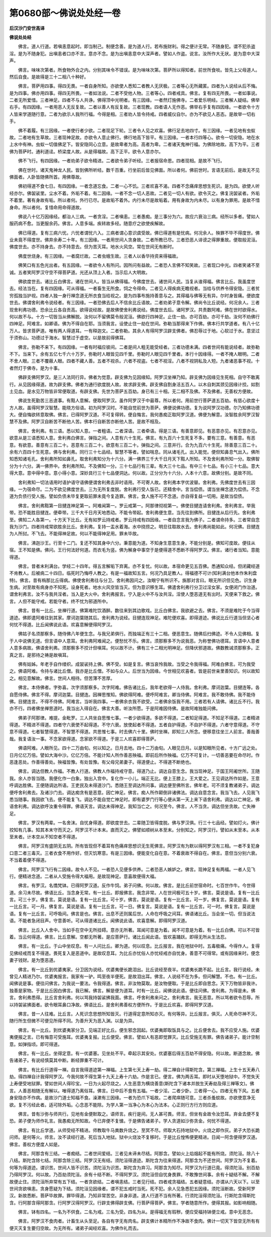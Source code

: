 第0680部～佛说处处经一卷
============================

**后汉沙门安世高译**

**佛说处处经**


　　佛言。道人行道。若嗔恚意起时。即当制己。制便念善。是为道人行。若布施财利。得之便计无常。不随身犯。谓不犯杀盗淫。是为不随身犯。出嗔恚者口亦不言。意亦不念。是为出嗔恚意中大深声者。譬如人作盗。说言。汝所作大无状。是为意中大深声。

　　佛言。味味次第者。所食物外合之内。分别其味令不错误。是为味味次第。菩萨所以得知者。前世所食啖。皆先上父母道人。然后自食。是故得是三十二相八十种好。

　　佛言。菩萨用四事。得四无畏。一者自身所知。亦欲使人悉知二者教人无厌极。三者等心无所藏匿。四者为人说经从后不悔。是为四事。佛亦用四事。得四无所畏。一者如法说。二者不受他人物。三者等心。四者戒具。佛言。复有四无所畏。一者如事说。二者无所爱惜。三者神足。四者不与人共诤。佛得顶中光明者。有三因缘。一者然灯施佛寺。二者爱乐明经。三者解人疑结。佛举右手。有四因缘。一者用恶人无反复故。二者以善人有反复故。三者现教。四者语人无作恶。佛举右手复有四因缘。一者欲令十方人皆来学道随行意。二者为欲示人我所行福。今得是相。三者劝人皆令持戒。四者威仪自尔。亦为不欲见人恶态。是故举一切右手。

　　佛不着履。有三因缘。一者使行者少欲。二者现足下轮。三者令人见之欢喜。佛行足去地四寸。有三因缘。一者见地有虫蚁故。二者地有生草故。三者现神足故。亦欲令人意止佛行。佛行地高下皆平。有三因缘。一者本行四等心。欲令一切安隐。地在水上水中有神。虫蚁一切值佛足下。皆安隐同心立意。是故卑者为高。高者为卑。二者诸天鬼神行福。为佛除地故。高下为平。三者佛为菩萨时。通利道迳。桥梁度人故。从是得福故。高下正平。欲令人意亦尔。

　　佛不飞行。有四因缘。一者劝弟子欲令精进。二者欲令弟子听经。三者报宿命恩。四者现相。是故不飞行。

　　佛在世时。诸天鬼神龙人民。皆到佛所听经。数千百重。行坐前后皆见佛面。所以者何。佛前世时。言语无前后。是故无不见佛面者。人卧皆随佛所首。用佛尊故。

　　佛初得道不食七日。有四因缘。一者念道忘食。二者一心不饥。三者欢喜不渴。四者不念痛痒思想生死识。是为四。欲使人听经亦尔。佛袈裟里。尘水不着。外垢不着。有二因缘。一者不念一切人恶故。二者见一切人有欲。欲令灭之。佛复浣袈裟者。外垢不着里。著有身故有垢。所以者何。外行已尽。是故垢不着外。内行未尽是故垢着。用有身故为内未尽。以有身为罪用。是故不惜身命。所以者何。复惜命用命得道故。

　　佛说八十亿万因缘经。都治人三病。一者贪淫。二者嗔恚。三者愚痴。是三事分为六。故应六衰治三病。经所以多者。譬如人服药病不愈。当更服余药。佛言。人意多端。疾转故多经。随意疗之欲使疾解故。

　　佛已得道。复有三病六忧。六忧者谓忧六入。三病者谓心意识虞受故。佛已得道有是忧病。何况余人。殃罪不毕不得度世。佛业未竟不得度世。佛弃余寿二十年。有三因缘。一者用世间人贪身故。二者所教已尽。三者恐恶人诽谤之得罪重故。便取般泥洹。佛度世去。亦不持身去。亦不持意去。但为苦灭耳。地水火风空。常在世间无有断时。

　　佛度世烧身。有三因缘。一者腐烂故。二者虫蛾生故。三者人以香华持资来得福故。

　　佛笑口有五色光出者。有五因缘。一者欲令人有所问。因所问有益故。二者恐人言佛不知笑故。三者现口中光。四者笑诸不至诚。五者笑阿罗汉守空不得菩萨道。光还从顶上入者。当示后人大明故。

　　佛欲度世去。诸比丘白佛言。诸在世间人。皆当从佛得福。今佛度世去。诸世间人民。当复从谁得福。佛言比丘。我虽度世去。经法当在。复有四因缘。可从得福。一者畜生无所食。饲之令得命。二者见人得疾病无瞻视者。当给与供养令得安隐。三者贫穷孤独当护视。四者人独一身行禅念道无所衣食当给视之。是为四事布施持善意与之。其得福与佛等无有异。尔时身皆痛。便欲度世去。佛谓舍利弗令说经者。有三因缘。一者恐佛去后人不信余比丘语故。二者劝弟子意令解。佛尚令比丘说经。何况余人。三者现舍利弗功德。恐余比丘各自贡高。欲得说经故。是故佛使舍利弗说经。佛度世去后。诸阿罗汉。共责数阿难。佛在世时欲得水。何以故不与。十方一切皆当从佛解脱。汝何以不留佛莫令般泥洹。佛欲行四神足。止住一劫。亦可百劫。亦可千劫。汝何不劝佛行四神足。阿难言。如卿语。佛为不得自在耶。当须我言。设使止住一劫在世间。弥勒当那得来下作佛。佛本行共学道者。有八十亿万人。皆求菩萨道。唯有两人得道耳。一有释迦文。二者弥勒。其余人有得阿罗汉辟支佛者。佛忍辱过于地。心软过于水。意坚过于须弥山。功德过于海水。智慧过于虚空。以是故前得佛耳。

　　佛言。弥勒不来下。有四因缘。一者有时福应彼间。二者是间人粗无能受经者。三者功德未满。四者世间有能说经者。故弥勒不下。当来下。余有五亿七千六十万岁。弥勒时人眼皆见四千里。弥勒时人眼见四千里者。本行十因缘得。一者不掩人眼明。二者不舍人眼。三者不覆蔽人眼。四者不藏人善。五者不视杀。六者不视盗。七者不视淫。八者不视阴私及人短。九者诸恶事不视。十者然灯于佛寺。是为十事。

　　佛辟支佛阿罗汉。是三人法同行异。佛者为觉意。辟支佛为见因缘知。阿罗汉坐禅乃知。辟支佛为因缘见生死相。自守不敢离行。从见因缘得道。故为辟支佛。佛者为通行欲度脱人故。故求辟支佛。辟支佛自割身活五百人。以木自刺其颈见因缘计挍。如割土见血。是水见万物皆非常便取道。有辟支佛。先世为菩萨五百劫。身已有三十相。无二相不及佛。不及佛者。无善权方便故。

　　佛说生死勤苦三恶道事。有黠人意解。便取阿罗汉。虽作阿罗汉于中最尊。所以者何。用前世行菩萨道五百劫。有慈心欲度十方人故。虽得阿罗汉智慧。能晓方俗语。初为阿罗汉时。不能自觉前世为菩萨。佛便说佛功德。复为说阿罗汉功德。尔乃知佛功德大。便自悔欲转意取佛。佛言。已得阿罗汉道。不可复得转。便自悔言。我何愚痴正取阿罗汉道。佛便为解意。汝智胜余阿罗汉智慧不及佛。阿罗汉自断苦不断他人苦。佛本行自断苦亦断他人苦。是故不相及。

　　佛言。舍利弗。有三语。悉以知人意。一者粗语。二者深语。三者牵语。得是三语。有善意即见。有恶意亦见。有忍意亦见。欲意从是三语悉知人意。舍利弗白佛言。弹指之间。人意有六十生死。佛言。有九百六十生死复不多。要有三意。有善意。有恶意。有欲意。善意有三百二十。恶意有三百二十。欲意有三百二十。弹指之间。三意并行。合为九百六十生死。除善意三百二十。余有六百四十生死意。佛与舍利弗。同行三十七品经。智慧不等者。譬如喘息。同从诸毛孔。出入能觉。便但知鼻息气出入。佛所知悉知诸毛孔。舍利弗所知如鼻孔。取舍利弗知分为十六分。满一佛界三千大千日月天下黠人所知。不及舍利弗所知一分。取佛智分为十六分。满一佛界中。舍利弗所知。不及佛知一分。三十七品行有三辈。有大三十七品。有中三十七品。有小三十七品。意大得大意。意中得中意。意小得小意。深妙具行三十七品便洞达。何以故。正分分为十六分。人本十六意。故佛分别。是故不同。

　　舍利弗知一切法语用时语护语守语佛便谓舍利弗去非时语用。不可寄人故。舍利弗本字优波替。舍利弗。先佛度世去有三因缘。一为宿命尽。二为不欲见佛度世去。三为无所复度脱。舍利弗行受人饭已。还精舍中。言当偿债。谓当坐禅念道为偿债。不念道为负债行受人施。譬如负债未毕复更取前罪未竟今复造罪。佛言。食人施不可不念道。亦自得复益一切用。是故当偿债。

　　佛言。舍利弗黠第一目揵连神足第一。阿难闻第一。罗云戒第一。阿那律彻视第一。佛使目揵连请舍利弗。舍利弗言。举我带。恐不能胜目揵连。便牵带。三千大千日月天地悉动。不能令带起。舍利弗便生意。当先往到佛所。目揵连从后行先。舍利弗至。佛知二人各第一。十方天下比丘。无有如罗云持戒者。罗云持戒有四因缘。一者自念言我为佛子。二者谓命持多。三者常自念我为沙门。四者持戒常欲胜余比丘。舍利弗。复持一盂水着海。水中挠捞之。明旦往取故水去。舍利弗尚能如此。何况佛。目揵连为人所挝。不飞去。不能得神足故。何以不能得神足用。罪未毕故。

　　佛言。沸迦沙王。行至十二门。复还不知其身中六分。秉意能为道。不知身生意意生身。不能分别是。佛知可度故。便往从宿。王不知是佛。佛问。王行何法好何道。而衣毛为竖。佛为解身中事空于是便得道不悉断不得阿罗汉。佛言。诸行者当知。意能得道。

　　佛言。昔者末利满台。学经二十四年。得五言解垢下弃离。亦不复忧。何以故。本宿命更见五百佛。悉通知众经。但闭藏经道不肯教人。后被病二十四日。临死时乃悔呼人教之。有是一福故知五言。何况乃具足教人。得福德不可计(知利满台他本作朱利盘特)。佛言。昔有栴那比丘得病。佛使舍利弗往与分卫。舍利弗因问之。汝眼宁有所识不。旃那对言曰。眼无所识但见色。识生身生病。对至故有病身亦不知死。设身死者。地水火风空皆当灭。但为意识移生耳。佛遣舍利弗行分卫过淫女家。女便闭门作治道。谓舍利弗言。汝不与我共淫者。当入是大火中。舍利弗报言。宁入是火中不与汝共淫。淫使人堕恶道无有出时。天便来下救之。佛言。人但不能守戒。若能守者。终不忧为邪道所中。

　　佛言。昔有一比丘。坐禅行道。佛第难陀饮酒醉。数往来到其边歌戏。比丘白佛言。我欲避之去。佛言。不须是难陀于今当得道迹。佛即遣阿难往到其家。摩诃迦葉随其后。舍利弗为说经。目揵连现神足。难陀便欢喜。即得道迹。佛说比丘行道当但坚心者何忧不得道。比丘闻佛说此语。欢喜意解便得阿罗汉。

　　佛姑子名须那察多。随侍佛八年便生念。与我兄弟俱行。而独端正有三十二相。便恶意生。随佛后扫佛迹。不令人见佛相。复于人中说佛无道。但言语中人意耳。舍利弗阿难闻之。便愁忧不乐。佛言。须那察多不为说我恶。为称誉佛功德耳。言语中人意者人意多病故。佛语舍利弗。须那察多不挍计但嗔耳。何以故不计。佛有三十二相光明神足。但降伏邪道故。佛数教诫须那察多。正真之言。是邪待之祷是故嗔耳。

　　佛有姑姊。年老手自作缕织。成袈裟持上佛。佛不受。如是复言。佛当哀怜我故。当受之令我得福。阿难白佛言。可为我受之。佛语阿难。令持与诸比丘僧。我亦是比丘僧。不如与众人。后世当为因缘。今世相见欢喜者。皆是前世亲里善知识。何以故知之。相见意解故。佛言。世间人相待。但苦薄不苦厚。

　　佛言。本侍佛者。字弥喜。次字须那察多。次字阿难。佛告诸比丘。我年老欲得一人侍我。舍利弗。摩诃迦葉。目揵连等。各自愿侍佛。佛言不得。摩诃迦葉。目揵连。因禅思惟知。佛欲得阿难。便呼阿难言。卿当侍佛。阿难言。我不敢侍佛。我不能侍佛。目揵连言。不得不侍佛。阿难言。当听我四事。一者佛余衣我不欲受。二者佛余饭我不用。三者若有人请佛。诸比丘不行。我亦不行。四者佛坐禅思道时。我当出入得自在。佛言大善。听汝所愿。于是阿难因侍佛。是故阿难独能问佛。

　　佛弟子阿那律。难提。金毗罗。三人共坐自思惟七事。一者少欲得道。多欲不得道。二者知足得道。不知足不得道。三者精进得道。不精进不得道。四者守六衰使不起得道。不守六衰。放使起者不得道。五者自护得道。不自护不得道。六者守意得道。不守意不得道。七者智慧得道。不智慧不得道。共思惟七事。时去佛六十里。佛时坐禅。即知三人所念。便移意往坐三人前言。善哉善哉。我复语汝一事。不念家欲得道。念家欲不得道。于是三人欢喜即得菩萨。

　　佛语阿难。人眼所见。四十二万由旬。何以知之。日月去地。四十二万由旬。人眼见日月。以是知眼所见者。十方广远之处。日月亿亿万倍。譬如大海中沙。亿亿万倍。不能计知人所作善恶殃福。即前后所作殃福。亿万不可复计。一切善恶要在命尽时。作恶逢恶处。作善得善处。殃福皆豫。有处皆豫。有父母兄弟妻子。得道便止。不得道不断绝也。

　　佛言。调达但教人作福。不教人行道。佛教人作福持戒守意。得道乃止。调达自意生念。我当现神足。于国王阿阇世所。王随我。余人亦皆当随。我便化作一白象。独出入宫中。复化作一小儿。端正无比。便上王膝上。王大爱之。王见调达所作如是。王意呼调达胜佛。王便随调达所语。王吏民及未得道沙门。悉随王至调达所问事。调达便至佛所言。佛年老。可不须复教诸弟子。调达便呼舍利弗去。及诸沙门去。调达痴贪有是恶意。因亡神足。佛言。痴人所作颠倒非诸佛法。调达自意念言。我当飞去。人见我飞悉当随事。我因欲飞去。便不能复飞。调达不能自觉亡神足时。即有婆罗门行等心便从第一天上来下语舍利弗。调达以亡神足。佛语舍利弗。调达欲呼汝重令得罪。佛语天言。调达未得神足。我知当亡之。何况至今。佛言。人不当贪。调达但坐贪故。亡失神足。

　　佛言。罗汉有两辈。一名舍沫。自忧身得道。即欲度世去。二辈随卫皆得度脱。佛与罗汉俱。行三十七品经。譬如灯火。佛计挍知有几事。知其本末守而灭之。阿罗汉不计本末。直而灭之。佛譬如顺树从本至末。分别知之。阿罗汉行。譬如从末至本。从本至末者。计本空从不知空者不得道。

　　佛言。阿罗汉有盛阴无五阴。所有皆现但不着耳有色痛痒思想识无生死佛言。阿罗汉有为默以得阿罗汉有三相。一者不复犯身口意二者三毒灭。三者衣食不用作好。但灭饥寒意。有是三因缘。便能变化自在意。不着衰故不得自在。佛言。意但当分别六衰。不当着着便不得道。

　　佛言。阿罗汉飞行有二因缘。故令人不见。一者恐人见便多供养。二者恐恶人嫉妒之。佛言。现神足复有两福。一者人见飞行。便精进念道。二者从人受施令得大福用。是故现神足。意喜故便得大福。

　　佛言。有罗汉。名憍梵钵。已得阿罗汉道。反作牛饲。弟子问佛。何以故。佛言。是比丘前世宿命时。七百世作牛。今世得道。余习未尽故。佛语比丘。当念身无常。有一比丘。即报佛言。我念非常。人在世间极可五十岁。佛言。莫说是语。复有一比丘言。可三十岁。佛复言。莫说是语。复有一比丘言。可十岁。佛言。莫说是语。复有一比丘言。可一岁。佛复言。莫说是语。复有一比丘言。可一月。佛复言。莫说是语。复有一比丘言。可一日。佛复言。莫说是语。复有一比丘言。可一时。佛复言。莫说是语。复有一比丘言。可呼吸间。佛言是也。佛言。出息不还则属后世。人命在呼吸之间耳。佛语诸比丘。当会坐一切。但当说法语。不能者急闭目声。守意善听。可从得道诸比丘。闻佛说此语。欢喜意解。即得阿罗汉道。

　　佛言。比丘入人舍中。当如手在空中无所挂碍。意亦无所著。耳闻可意是为着。闻不可意是为着。有一比丘白佛。可以不可皆着。当云何得道。佛言。比丘意解。空都无所著。是应菩萨行。诸比丘闻此语。皆欢喜踊跃。即得无所从生法忍。

　　佛言。有一比丘。于山中坐叹息。有一人问比丘。卿为道。何以叹息。比丘报言。我在地狱中时。五毒极痛。今得作人。复得见佛经戒而复不得道。畏死复入是恶道中。是故叹息耳。为比丘亦忧俗人亦忧经戒亦自忧身。善意不可得常。或有因缘来时。便念妻子钱财。是为堕恶道。

　　佛言。有一比丘到优婆夷家。分卫因为说经。优婆夷便长跪泪出。比丘说经至夜半。优婆夷长跪不起。比丘言。我行说经。未曾见人精进乃尔。优婆夷报言。我家有一驴。鸣至夜半便死。是故泪出耳。佛言。人说经不在为多。但问解慧。不也。有一比丘。闻佛说是事。便往问佛言。为我说一要法。令我得道。佛言。非汝物莫取。是汝物便取。于是比丘即自思念。天下万物皆非我许。独善是家物。于是比丘因白佛言。我已解。佛言。解是便为道耳。时有一比丘。闻佛说此语。便往问佛。舍利弗。为得是未。佛言。舍利弗悉得。比丘言舍利弗。何以骂我持袈裟拂我面。佛言。呼舍利弗来问之。舍利弗言。我无恶意。所以骂者欲令忍辱。所以持袈裟拂面者。欲令眼耳鼻口净故。佛语比丘。是舍利弗善权方便所作。于是比丘欢喜。即得阿罗汉道。

　　佛言。昔一人往难。比丘言。人死识念思想所知皆灭。行道得定意所知亦灭。有何等异。比丘报言。俱灭。人死命尽神不灭。随行所生但微不可便见所得不同。为善升天为恶入渊。以是为异。

　　佛言。有一比丘。到优婆夷家分卫。见端正好比丘。便生邪念因起。优婆夷即取饭具与之。比丘便舍去。我不应受人施。优婆夷便报之言。已有悔意可受施耳。优婆夷复报。比丘便受。佛言。譬如人有恶即觉罪灭。比丘受施无有罪。佛告诸弟子。能计空制意。如弹指顷。即可得道。

　　佛言。有一比丘。坐得定意。有一优婆塞。见坐处不平。牵起示其安处。优婆塞后得五百劫不得安隐。何以故。断道念故。佛告诸弟子。有说经慎莫其中断。断经罪重不可计。

　　佛言。有比丘行道得一禅。自言我得道迹第一禅福。上生第七天上寿一劫。得二禅自计得斯陀含。第三禅福。上生十五天寿八劫。得四禅自计我得阿罗汉。今我何故不得生第十九天上寿十六劫。作是言已。便言。佛为两舌耳。即时从天堕地狱中。不觉失天上寿便受地狱罪。譬如世间人得珍宝。一日为火起尽烧之。人生恶意为横烧善意(斯陀含下诸本并脱生天寿劫及得三禅等文)。佛言。人善恶相随无有解以。唯得道乃离俗耳。佛言。日中后不食有五福。一者少淫。二者少卧。三者得一心。四者无有下风。五者身安隐亦不作病。是故沙门道士知福不食。澡漱有三因缘。一者为恐爪下垢故。二者爬痒随可意。三者杀蚤蚊故。亦欲使意净无欲。复不污经此者。适可除外垢。心念恶不能除。为学人第一当净心为本心为法本。心正则行方行方则应道。

　　佛言。昔有沙弥与师共行。见地有金便默取之。语师言。疾行是间。无人甚可畏。师言。但坐有金故令汝恐耳。弃金去便不复恐。弟子便为师作礼言。我愚痴无所知故。今已弃便不复懅。于是佛告诸弟子。学人贪道如沙弥贪金。何忧不得道。

　　佛言。有比丘学道。从师受经不精进。师教取牛马粪数升烧之。至冥不尽。师取大石持地狱中。火烧之即作灰。弟子大恐长跪问师。是何等火。师言。汝不读经行道。死后当入地狱。狱中火烧汝不复移时。于是比丘惶怖便更精进。日闻一阿含便得罗汉道。佛言。善权方便度人如是。

　　佛言。阿那含有三结。一者痴结。二者世间爱结。三者见未谛未尽结。阿那含。譬如火上焰烟起不能有所烧。须陀洹。除八十八结。斯陀含除七结。阿那含除三结。阿罗汉无有结。须陀洹得道迹。斯陀含为往来得道。阿那含为不还世间。阿罗汉为不复着。何等为得道迹。谓识苦。世间人皆不识苦。须陀洹为识苦。斯陀含为弃习。阿那含为知尽。阿罗汉为行道已竟。得须陀洹。别百劫乃得阿罗汉。何以故。乃百劫须陀洹。余有十结不断。不得阿罗汉。须陀洹但自忧身畏罪。不敢豫世间事。余有十疑结不解。不解故便止住。须陀洹所弃常有五下结。一者贪欲结。二者嗔恚结。三者见行结。四者戒贪福结。五者疑意结。亦谓从六天以下。以至世间贪欲嗔恚。贪身愿疑为下结。须陀洹见因缘者。谓不犯五戒时当死。死不犯。余人见急悉犯五因缘。须陀洹断故。受新阿罗汉。新故悉断。菩萨毕故罪。罪毕得道。乃知非常苦空。非身非道。道人行道不当有所著。行须陀洹得须陀洹。行斯陀含得斯陀含。行阿那含得阿那含。行阿罗汉得阿罗汉。行辟支佛得辟支佛。行菩萨得菩萨。佛言。学者随意所作。便得其报。如影响相随。

　　佛言。钵有四名。一名为不供食。二名为戒。三名为受。四名为从。是得福无有瑕秽。便应受福持钵便立戒。意中无恶念。

　　佛言。阿罗汉不食肉者。计畜生从头至足。各自有字无有肉名。辟支佛计本精所作不净故不食肉。佛计一切天下皆空无所有有便灭灭复生要归空故。为无所有。诸弟子闻经欢喜。为佛作礼而去。
